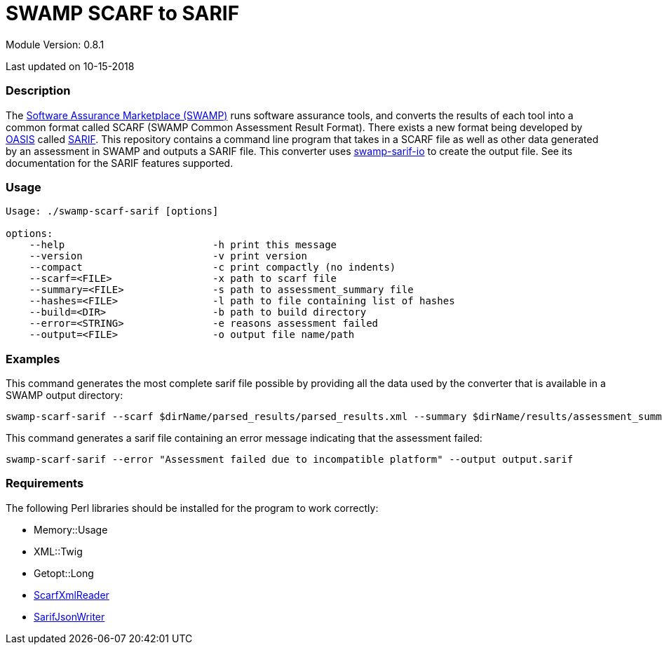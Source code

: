 = SWAMP SCARF to SARIF

////
swamp-scarf-sarif

    Source code: https://github.com/mirswamp/swamp-scarf-sarif
    Project Information: https://continuousassurance.org

Copyright 2018 Yuan Zhe Bugh, James A. Kupsch

Licensed under the Apache License, Version 2.0 (the "License");
you may not use this file except in compliance with the License.
You may obtain a copy of the License at

    http://www.apache.org/licenses/LICENSE-2.0

Unless required by applicable law or agreed to in writing, software
distributed under the Lincense is distributed on an "AS IS" BASIS,
WITHOUT WARRANTIES OR CONDITIONS OF ANY KIND, either express or implied.
See the License for the specific language governing permissions and 
limitations under the License.
////

Module Version: 0.8.1

Last updated on 10-15-2018

=== Description
The https://continuousassurance.org[Software Assurance Marketplace (SWAMP)] runs software assurance tools, and converts the results of each tool into a common format called SCARF (SWAMP Common Assessment Result Format). There exists a new format being developed by https://www.oasis-open.org[OASIS] called https://github.com/oasis-tcs/sarif-spec[SARIF]. This repository contains a command line program that takes in a SCARF file as well as other data generated by an assessment in SWAMP and outputs a SARIF file. This converter uses https://github.com/mirswamp/swamp-sarif-io[swamp-sarif-io] to create the output file. See its documentation for the SARIF features supported.

=== Usage
----
Usage: ./swamp-scarf-sarif [options]

options:
    --help                         -h print this message
    --version                      -v print version
    --compact                      -c print compactly (no indents)
    --scarf=<FILE>                 -x path to scarf file
    --summary=<FILE>               -s path to assessment_summary file
    --hashes=<FILE>                -l path to file containing list of hashes
    --build=<DIR>                  -b path to build directory
    --error=<STRING>               -e reasons assessment failed
    --output=<FILE>                -o output file name/path
----

=== Examples
This command generates the most complete sarif file possible by providing all the data used by the converter that is available in a SWAMP output directory:
----
swamp-scarf-sarif --scarf $dirName/parsed_results/parsed_results.xml --summary $dirName/results/assessment_summary.xml --hashes $dirName/hashes.txt --build $dirName/build/ --output output.sarif
----
This command generates a sarif file containing an error message indicating that the assessment failed:
----
swamp-scarf-sarif --error "Assessment failed due to incompatible platform" --output output.sarif
----

=== Requirements
The following Perl libraries should be installed for the program to work correctly:

- Memory::Usage
- XML::Twig
- Getopt::Long
- https://github.com/mirswamp/swamp-scarf-io[ScarfXmlReader]
- https://github.com/mirswamp/swamp-sarif-io[SarifJsonWriter]